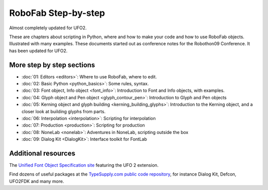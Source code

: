====================
RoboFab Step-by-step
====================

Almost completely updated for UFO2.

These are chapters about scripting in Python, where and how to make your code and how to use RoboFab objects. Illustrated with many examples. These documents started out as conference notes for the Robothon09 Conference. It has been updated for UFO2.

--------------------------
More step by step sections
--------------------------

- :doc:`01: Editors <editors>`: Where to use RoboFab, where to edit.
- :doc:`02: Basic Python <python_basics>`: Some rules, syntax.
- :doc:`03: Font object, Info object <font_info>`: Introduction to Font and Info objects, with examples.
- :doc:`04: Glyph object and Pen object <glyph_contour_pen>`: Introduction to Glyph and Pen objects
- :doc:`05: Kerning object and glyph building <kerning_building_glyphs>`: Introduction to the Kerning object, and a closer look at building glyphs from parts.
- :doc:`06: Interpolation <interpolation>`: Scripting for interpolation
- :doc:`07: Production <production>`: Scripting for production
- :doc:`08: NoneLab <nonelab>`: Adventures in NoneLab, scripting outside the box
- :doc:`09: Dialog Kit <DialogKit>`: Interface toolkit for FontLab

--------------------
Additional resources
--------------------

The `Unified Font Object Specification site`_ featuring the UFO 2 extension.

Find dozens of useful packages at the `TypeSupply.com public code repository`_, for instance Dialog Kit, Defcon, UFO2FDK and many more.

.. _Unified Font Object Specification site : http://unifiedfontobject.org/
.. _TypeSupply.com public code repository : http://code.typesupply.com/
